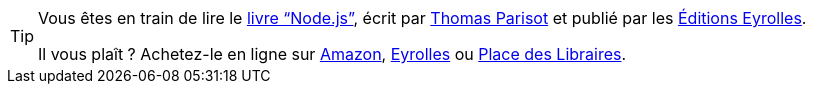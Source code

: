 ifeval::["{backend}" == "html5"]
[TIP]
====
Vous êtes en train de lire le
link:https://oncletom.io/node.js/[livre "`Node.js`"], écrit par
link:https://oncletom.io[Thomas Parisot] et publié par les
link:https://www.eyrolles.com/Informatique/Livre/node-js-9782212139938/[Éditions Eyrolles].

Il vous plaît ? Achetez-le en ligne sur
https://amzn.to/2E58PEw[Amazon],
https://www.eyrolles.com/Informatique/Livre/node-js-9782212139938/[Eyrolles] ou
https://www.placedeslibraires.fr/livre/9782212139938[Place des Libraires].
====
endif::[]
